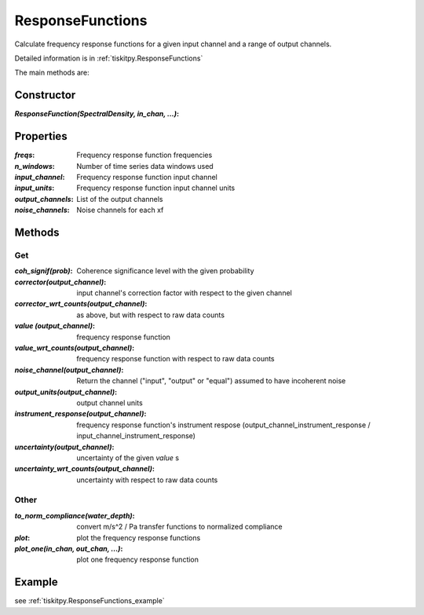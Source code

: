.. _ResponseFunctions:

ResponseFunctions
=======================

Calculate frequency response functions for a given input channel and
a range of output channels.

Detailed information is in :ref:`tiskitpy.ResponseFunctions`

The main methods are:

Constructor
---------------------

:`ResponseFunction(SpectralDensity, in_chan, ...)`: 

Properties
---------------------

:`freqs`: Frequency response function frequencies
:`n_windows`: Number of time series data windows used
:`input_channel`: Frequency response function input channel
:`input_units`: Frequency response function input channel units
:`output_channels`: List of the output channels
:`noise_channels`: Noise channels for each xf

Methods
---------------------

Get
^^^^^^^^^^^^^^^^^^^^^

:`coh_signif(prob)`: Coherence significance level with the given probability
:`corrector(output_channel)`: input channel's correction factor with respect
    to the given channel
:`corrector_wrt_counts(output_channel)`: as above, but with respect to raw
    data counts
:`value (output_channel)`: frequency response function
:`value_wrt_counts(output_channel)`: frequency response function with respect
    to raw data counts
:`noise_channel(output_channel)`: Return the channel ("input", "output" or "equal")
    assumed to have incoherent noise
:`output_units(output_channel)`: output channel units
:`instrument_response(output_channel)`: frequency response function's instrument respose 
    (output_channel_instrument_response / input_channel_instrument_response)
:`uncertainty(output_channel)`: uncertainty of the given `value` s
:`uncertainty_wrt_counts(output_channel)`: uncertainty with respect
    to raw data counts

Other
^^^^^^^^^^^^^^^^^^^^^

:`to_norm_compliance(water_depth)`: convert m/s^2 / Pa transfer functions to
    normalized compliance
:`plot`: plot the frequency response functions
:`plot_one(in_chan, out_chan, ...)`: plot one frequency response function

Example
---------------------


see :ref:`tiskitpy.ResponseFunctions_example`
